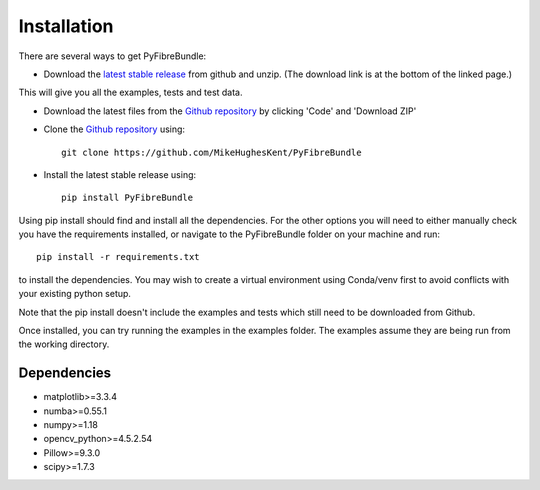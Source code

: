 ----------------------
Installation
----------------------

There are several ways to get PyFibreBundle:

* Download the `latest stable release <https://github.com/MikeHughesKent/PyFibreBundle/releases/latest>`_ from github and unzip.  (The download link is at the bottom of the linked page.)
This will give you all the examples, tests and test data.

* Download the latest files from the `Github repository <https://github.com/MikeHughesKent/PyFibreBundle>`_ by clicking 'Code' and 'Download ZIP'

* Clone the `Github repository <https://github.com/MikeHughesKent/PyFibreBundle>`_ using::

    git clone https://github.com/MikeHughesKent/PyFibreBundle 
    
* Install the latest stable release using::

    pip install PyFibreBundle 


Using pip install should find and install all the dependencies. For the other 
options you will need to either manually check you have the requirements 
installed, or navigate to the PyFibreBundle folder on your machine and run::

    pip install -r requirements.txt
    
to install the dependencies. You may wish to create a virtual environment 
using Conda/venv first to avoid conflicts with your existing python setup.

Note that the pip install doesn't include the examples and tests which still 
need to be downloaded from Github.

Once installed, you can try running the examples in the examples folder. The 
examples assume they are being run from the working directory.

^^^^^^^^^^^^
Dependencies
^^^^^^^^^^^^

* matplotlib>=3.3.4
* numba>=0.55.1
* numpy>=1.18
* opencv_python>=4.5.2.54
* Pillow>=9.3.0
* scipy>=1.7.3

